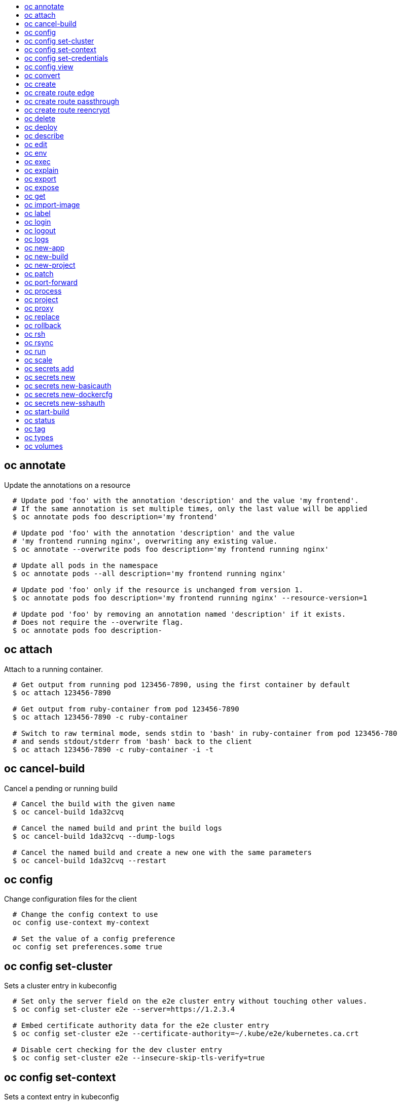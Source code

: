 :toc: macro
:toc-title:

toc::[]


== oc annotate
Update the annotations on a resource

====

[options="nowrap"]
----
  # Update pod 'foo' with the annotation 'description' and the value 'my frontend'.
  # If the same annotation is set multiple times, only the last value will be applied
  $ oc annotate pods foo description='my frontend'

  # Update pod 'foo' with the annotation 'description' and the value
  # 'my frontend running nginx', overwriting any existing value.
  $ oc annotate --overwrite pods foo description='my frontend running nginx'

  # Update all pods in the namespace
  $ oc annotate pods --all description='my frontend running nginx'

  # Update pod 'foo' only if the resource is unchanged from version 1.
  $ oc annotate pods foo description='my frontend running nginx' --resource-version=1

  # Update pod 'foo' by removing an annotation named 'description' if it exists.
  # Does not require the --overwrite flag.
  $ oc annotate pods foo description-
----
====


== oc attach
Attach to a running container.

====

[options="nowrap"]
----
  # Get output from running pod 123456-7890, using the first container by default
  $ oc attach 123456-7890

  # Get output from ruby-container from pod 123456-7890
  $ oc attach 123456-7890 -c ruby-container

  # Switch to raw terminal mode, sends stdin to 'bash' in ruby-container from pod 123456-780
  # and sends stdout/stderr from 'bash' back to the client
  $ oc attach 123456-7890 -c ruby-container -i -t
----
====


== oc cancel-build
Cancel a pending or running build

====

[options="nowrap"]
----
  # Cancel the build with the given name
  $ oc cancel-build 1da32cvq

  # Cancel the named build and print the build logs
  $ oc cancel-build 1da32cvq --dump-logs

  # Cancel the named build and create a new one with the same parameters
  $ oc cancel-build 1da32cvq --restart
----
====


== oc config
Change configuration files for the client

====

[options="nowrap"]
----
  # Change the config context to use
  oc config use-context my-context
  
  # Set the value of a config preference
  oc config set preferences.some true
----
====


== oc config set-cluster
Sets a cluster entry in kubeconfig

====

[options="nowrap"]
----
  # Set only the server field on the e2e cluster entry without touching other values.
  $ oc config set-cluster e2e --server=https://1.2.3.4
  
  # Embed certificate authority data for the e2e cluster entry
  $ oc config set-cluster e2e --certificate-authority=~/.kube/e2e/kubernetes.ca.crt
  
  # Disable cert checking for the dev cluster entry
  $ oc config set-cluster e2e --insecure-skip-tls-verify=true
----
====


== oc config set-context
Sets a context entry in kubeconfig

====

[options="nowrap"]
----
  # Set the user field on the gce context entry without touching other values
  $ oc config set-context gce --user=cluster-admin
----
====


== oc config set-credentials
Sets a user entry in kubeconfig

====

[options="nowrap"]
----
  # Set only the "client-key" field on the "cluster-admin"
  # entry, without touching other values:
  $ oc config set-credentials cluster-admin --client-key=~/.kube/admin.key
  
  # Set basic auth for the "cluster-admin" entry
  $ oc config set-credentials cluster-admin --username=admin --password=uXFGweU9l35qcif
  
  # Embed client certificate data in the "cluster-admin" entry
  $ oc config set-credentials cluster-admin --client-certificate=~/.kube/admin.crt --embed-certs=true
----
====


== oc config view
Displays merged kubeconfig settings or a specified kubeconfig file.

====

[options="nowrap"]
----
  # Show Merged kubeconfig settings.
  $ oc config view
  
  # Get the password for the e2e user
  $ oc config view -o template --template='{{range .users}}{{ if eq .name "e2e" }}{{ index .user.password }}{{end}}{{end}}'
----
====


== oc convert
Convert config files between different API versions

====

[options="nowrap"]
----
# Convert 'pod.yaml' to latest version and print to stdout.
$ oc convert -f pod.yaml

# Convert the live state of the resource specified by 'pod.yaml' to the latest version
# and print to stdout in json format.
$ oc convert -f pod.yaml --local -o json

# Convert all files under current directory to latest version and create them all.
$ oc convert -f . | kubectl create -f -

----
====


== oc create
Create a resource by filename or stdin

====

[options="nowrap"]
----
  # Create a pod using the data in pod.json.
  $ oc create -f pod.json

  # Create a pod based on the JSON passed into stdin.
  $ cat pod.json | oc create -f -
----
====


== oc create route edge
Create a route that uses edge TLS termination

====

[options="nowrap"]
----
  # Create an edge route named "my-route" that exposes frontend service.
  $ oc create route edge my-route --service=frontend

  # Create an edge route that exposes the frontend service and specify a path.
  # If the route name is omitted, the service name will be re-used.
  $ oc create route edge --service=frontend --path /assets
----
====


== oc create route passthrough
Create a route that uses passthrough TLS termination

====

[options="nowrap"]
----
  # Create a passthrough route named "my-route" that exposes the frontend service.
  $ oc create route passthrough my-route --service=frontend

  # Create a passthrough route that exposes the frontend service and specify
  # a hostname. If the route name is omitted, the service name will be re-used.
  $ oc create route passthrough --service=frontend --hostname=www.example.com
----
====


== oc create route reencrypt
Create a route that uses reencrypt TLS termination

====

[options="nowrap"]
----
  # Create a route named "my-route" that exposes the frontend service.
  $ oc create route reencrypt my-route --service=frontend --dest-ca-cert cert.cert

  # Create a reencrypt route that exposes the frontend service and re-use
  # the service name as the route name.
  $ oc create route reencrypt --service=frontend --dest-ca-cert cert.cert
----
====


== oc delete
Delete resources by filenames, stdin, resources and names, or by resources and label selector.

====

[options="nowrap"]
----
  # Delete a pod using the type and ID specified in pod.json.
  $ oc delete -f pod.json

  # Delete a pod based on the type and ID in the JSON passed into stdin.
  $ cat pod.json | oc delete -f -

  # Delete pods and services with label name=myLabel.
  $ oc delete pods,services -l name=myLabel

  # Delete a pod with ID 1234-56-7890-234234-456456.
  $ oc delete pod 1234-56-7890-234234-456456

  # Delete all pods
  $ oc delete pods --all
----
====


== oc deploy
View, start, cancel, or retry a deployment

====

[options="nowrap"]
----
  # Display the latest deployment for the 'database' deployment config
  $ oc deploy database

  # Start a new deployment based on the 'database'
  $ oc deploy database --latest

  # Retry the latest failed deployment based on 'frontend'
  # The deployer pod and any hook pods are deleted for the latest failed deployment
  $ oc deploy frontend --retry

  # Cancel the in-progress deployment based on 'frontend'
  $ oc deploy frontend --cancel
----
====


== oc describe
Show details of a specific resource or group of resources

====

[options="nowrap"]
----
  # Provide details about the ruby-22-centos7 image repository
  $ oc describe imageRepository ruby-22-centos7

  # Provide details about the ruby-sample-build build configuration
  $ oc describe bc ruby-sample-build
----
====


== oc edit
Edit a resource on the server

====

[options="nowrap"]
----
  # Edit the service named 'docker-registry':
  $ oc edit svc/docker-registry

  # Edit the DeploymentConfig named 'my-deployment':
  $ oc edit dc/my-deployment

  # Use an alternative editor
  $ OC_EDITOR="nano" oc edit dc/my-deployment

  # Edit the service 'docker-registry' in JSON using the v1beta3 API format:
  $ oc edit svc/docker-registry --output-version=v1beta3 -o json
----
====


== oc env
Update the environment on a resource with a pod template

====

[options="nowrap"]
----
  # Update deployment 'registry' with a new environment variable
  $ oc env dc/registry STORAGE_DIR=/local

  # List the environment variables defined on a deployment config 'registry'
  $ oc env dc/registry --list

  # List the environment variables defined on all pods
  $ oc env pods --all --list

  # Output modified deployment config in YAML, and does not alter the object on the server
  $ oc env dc/registry STORAGE_DIR=/data -o yaml

  # Update all containers in all replication controllers in the project to have ENV=prod
  $ oc env rc --all ENV=prod

  # Remove the environment variable ENV from container 'c1' in all deployment configs
  $ oc env dc --all --containers="c1" ENV-

  # Remove the environment variable ENV from a deployment config definition on disk and
  # update the deployment config on the server
  $ oc env -f dc.json ENV-

  # Set some of the local shell environment into a deployment config on the server
  $ env | grep RAILS_ | oc env -e - dc/registry
----
====


== oc exec
Execute a command in a container.

====

[options="nowrap"]
----
  # Get output from running 'date' in ruby-container from pod 123456-7890
  $ oc exec -p 123456-7890 -c ruby-container date

  # Switch to raw terminal mode, sends stdin to 'bash' in ruby-container from pod 123456-780 and sends stdout/stderr from 'bash' back to the client
  $ oc exec -p 123456-7890 -c ruby-container -i -t -- bash -il
----
====


== oc explain
Documentation of resources.

====

[options="nowrap"]
----
# Get the documentation of the resource and its fields
$ oc explain pods

# Get the documentation of a specific field of a resource
$ oc explain pods.spec.containers
----
====


== oc export
Export resources so they can be used elsewhere

====

[options="nowrap"]
----
  # export the services and deployment configurations labeled name=test
  oc export svc,dc -l name=test

  # export all services to a template
  oc export service --as-template=test

  # export to JSON
  oc export service -o json

  # convert a file on disk to the latest API version (in YAML, the default)
  oc export -f a_v1beta3_service.json --output-version=v1 --exact
----
====


== oc expose
Expose a replicated application as a service or route

====

[options="nowrap"]
----
  # Create a route based on service nginx. The new route will re-use nginx's labels
  $ oc expose service nginx

  # Create a route and specify your own label and route name
  $ oc expose service nginx -l name=myroute --name=fromdowntown

  # Create a route and specify a hostname
  $ oc expose service nginx --hostname=www.example.com

  # Expose a deployment configuration as a service and use the specified port
  $ oc expose dc ruby-hello-world --port=8080

  # Expose a service as a route in the specified path
  $ oc expose service nginx --path=/nginx
----
====


== oc get
Display one or many resources

====

[options="nowrap"]
----
  # List all pods in ps output format.
  $ oc get pods

  # List a single replication controller with specified ID in ps output format.
  $ oc get rc redis

  # List all pods and show more details about them.
  $ oc get -o wide pods

  # List a single pod in JSON output format.
  $ oc get -o json pod redis-pod

  # Return only the status value of the specified pod.
  $ oc get -o template pod redis-pod --template={{.currentState.status}}
----
====


== oc import-image
Imports images from a Docker registry

====

[options="nowrap"]
----
  $ oc import-image mystream
----
====


== oc label
Update the labels on a resource

====

[options="nowrap"]
----
  # Update pod 'foo' with the label 'unhealthy' and the value 'true'.
  $ oc label pods foo unhealthy=true

  # Update pod 'foo' with the label 'status' and the value 'unhealthy', overwriting any existing value.
  $ oc label --overwrite pods foo status=unhealthy

  # Update all pods in the namespace
  $ oc label pods --all status=unhealthy

  # Update pod 'foo' only if the resource is unchanged from version 1.
  $ oc label pods foo status=unhealthy --resource-version=1

  # Update pod 'foo' by removing a label named 'bar' if it exists.
  # Does not require the --overwrite flag.
  $ oc label pods foo bar-
----
====


== oc login
Log in to a server

====

[options="nowrap"]
----
  # Log in interactively
  $ oc login

  # Log in to the given server with the given certificate authority file
  $ oc login localhost:8443 --certificate-authority=/path/to/cert.crt

  # Log in to the given server with the given credentials (will not prompt interactively)
  $ oc login localhost:8443 --username=myuser --password=mypass
----
====


== oc logout
End the current server session

====

[options="nowrap"]
----

  # Logout
  $ oc logout
----
====


== oc logs
Print the logs for a resource.

====

[options="nowrap"]
----
  # Start streaming the logs of the most recent build of the openldap build config.
  $ oc logs -f bc/openldap

  # Start streaming the logs of the latest deployment of the mysql deployment config.
  $ oc logs -f dc/mysql

  # Get the logs of the first deployment for the mysql deployment config. Note that logs
  # from older deployments may not exist either because the deployment was successful
  # or due to deployment pruning or manual deletion of the deployment.
  $ oc logs --version=1 dc/mysql

  # Return a snapshot of ruby-container logs from pod backend.
  $ oc logs backend -c ruby-container

  # Start streaming of ruby-container logs from pod backend.
  $ oc logs -f pod/backend -c ruby-container
----
====


== oc new-app
Create a new application

====

[options="nowrap"]
----

  # List all local templates and image streams that can be used to create an app
  $ oc new-app --list

  # Search all templates, image streams, and Docker images for the ones that match "ruby"
  $ oc new-app --search ruby

  # Create an application based on the source code in the current git repository (with a public remote)
  # and a Docker image
  $ oc new-app . --docker-image=repo/langimage

  # Create a Ruby application based on the provided [image]~[source code] combination
  $ oc new-app centos/ruby-22-centos7~https://github.com/openshift/ruby-hello-world.git

  # Use the public Docker Hub MySQL image to create an app. Generated artifacts will be labeled with db=mysql
  $ oc new-app mysql MYSQL_USER=user MYSQL_PASSWORD=pass MYSQL_DATABASE=testdb -l db=mysql

  # Use a MySQL image in a private registry to create an app and override application artifacts' names
  $ oc new-app --docker-image=myregistry.com/mycompany/mysql --name=private

  # Create an application from a remote repository using its beta4 branch
  $ oc new-app https://github.com/openshift/ruby-hello-world#beta4

  # Create an application based on a stored template, explicitly setting a parameter value
  $ oc new-app --template=ruby-helloworld-sample --param=MYSQL_USER=admin

  # Create an application from a remote repository and specify a context directory
  $ oc new-app https://github.com/youruser/yourgitrepo --context-dir=src/build

  # Create an application based on a template file, explicitly setting a parameter value
  $ oc new-app --file=./example/myapp/template.json --param=MYSQL_USER=admin

  # Search for "mysql" in all image repositories and stored templates
  $ oc new-app --search mysql

  # Search for "ruby", but only in stored templates (--template, --image and --docker-image
  # can be used to filter search results)
  $ oc new-app --search --template=ruby

  # Search for "ruby" in stored templates and print the output as an YAML
  $ oc new-app --search --template=ruby --output=yaml
----
====


== oc new-build
Create a new build configuration

====

[options="nowrap"]
----

  # Create a build config based on the source code in the current git repository (with a public
  # remote) and a Docker image
  $ oc new-build . --docker-image=repo/langimage

  # Create a NodeJS build config based on the provided [image]~[source code] combination
  $ oc new-build openshift/nodejs-010-centos7~https://github.com/openshift/nodejs-ex.git

  # Create a build config from a remote repository using its beta2 branch
  $ oc new-build https://github.com/openshift/ruby-hello-world#beta2

  # Create a build config using a Dockerfile specified as an argument
  $ oc new-build -D $'FROM centos:7\nRUN yum install -y httpd'

  # Create a build config from a remote repository and add custom environment variables
  $ oc new-build https://github.com/openshift/ruby-hello-world RACK_ENV=development

  # Create a build config from a remote repository and inject the npmrc into a build
  $ oc new-build https://github.com/openshift/ruby-hello-world --build-secret npmrc:.npmrc
  
  # Create a build config that gets its input from a remote repository and another Docker image
  $ oc new-build https://github.com/openshift/ruby-hello-world --source-image=openshift/jenkins-1-centos7 --source-image-path=/var/lib/jenkins:tmp
----
====


== oc new-project
Request a new project

====

[options="nowrap"]
----
  # Create a new project with minimal information
  $ oc new-project web-team-dev

  # Create a new project with a display name and description
  $ oc new-project web-team-dev --display-name="Web Team Development" --description="Development project for the web team."
----
====


== oc patch
Update field(s) of a resource using strategic merge patch.

====

[options="nowrap"]
----
  # Partially update a node using strategic merge patch
  $ oc patch node k8s-node-1 -p '{"spec":{"unschedulable":true}}'
----
====


== oc port-forward
Forward one or more local ports to a pod.

====

[options="nowrap"]
----
  # Listens on ports 5000 and 6000 locally, forwarding data to/from ports 5000 and 6000 in the pod
  $ oc port-forward -p mypod 5000 6000

  # Listens on port 8888 locally, forwarding to 5000 in the pod
  $ oc port-forward -p mypod 8888:5000

  # Listens on a random port locally, forwarding to 5000 in the pod
  $ oc port-forward -p mypod :5000

  # Listens on a random port locally, forwarding to 5000 in the pod
  $ oc port-forward -p mypod 0:5000
----
====


== oc process
Process a template into list of resources

====

[options="nowrap"]
----
  # Convert template.json file into resource list and pass to create
  $ oc process -f template.json | oc create -f -

  # Process template while passing a user-defined label
  $ oc process -f template.json -l name=mytemplate

  # Convert stored template into resource list
  $ oc process foo

  # Convert stored template into resource list by setting/overriding parameter values
  $ oc process foo PARM1=VALUE1 PARM2=VALUE2

  # Convert template stored in different namespace into a resource list
  $ oc process openshift//foo

  # Convert template.json into resource list
  $ cat template.json | oc process -f -

  # Combine multiple templates into single resource list
  $ cat template.json second_template.json | oc process -f -
----
====


== oc project
Switch to another project

====

[options="nowrap"]
----
  # Switch to 'myapp' project
  $ oc project myapp

  # Display the project currently in use
  $ oc project
----
====


== oc proxy
Run a proxy to the Kubernetes API server

====

[options="nowrap"]
----
  # Run a proxy to kubernetes apiserver on port 8011, serving static content from ./local/www/
  $ oc proxy --port=8011 --www=./local/www/

  # Run a proxy to kubernetes apiserver, changing the api prefix to k8s-api
  # This makes e.g. the pods api available at localhost:8011/k8s-api/v1beta3/pods/
  $ oc proxy --api-prefix=k8s-api
----
====


== oc replace
Replace a resource by filename or stdin.

====

[options="nowrap"]
----
  # Replace a pod using the data in pod.json.
  $ oc replace -f pod.json

  # Replace a pod based on the JSON passed into stdin.
  $ cat pod.json | oc replace -f -

  # Force replace, delete and then re-create the resource
  $ oc replace --force -f pod.json
----
====


== oc rollback
Revert part of an application back to a previous deployment

====

[options="nowrap"]
----
  # Perform a rollback to the last successfully completed deployment for a deploymentconfig
  $ oc rollback frontend

  # See what a rollback to version 3 will look like, but don't perform the rollback
  $ oc rollback frontend --to-version=3 --dry-run

  # Perform a rollback to a specific deployment
  $ oc rollback frontend-2

  # Perform the rollback manually by piping the JSON of the new config back to oc
  $ oc rollback frontend --output=json | oc update deploymentConfigs deployment -f -
----
====


== oc rsh
Start a shell session in a pod

====

[options="nowrap"]
----

  # Open a shell session on the first container in pod 'foo'
  $ oc rsh foo

  # Run the command 'cat /etc/resolv.conf' inside pod 'foo'
  $ oc rsh foo cat /etc/resolv.conf
----
====


== oc rsync
Copy files between local filesystem and a pod

====

[options="nowrap"]
----

  # Synchronize a local directory with a pod directory
  $ oc rsync ./local/dir/ POD:/remote/dir

  # Synchronize a pod directory with a local directory
  $ oc rsync POD:/remote/dir/ ./local/dir
----
====


== oc run
Run a particular image on the cluster.

====

[options="nowrap"]
----
  # Starts a single instance of nginx.
  $ oc run nginx --image=nginx

  # Starts a replicated instance of nginx.
  $ oc run nginx --image=nginx --replicas=5

  # Dry run. Print the corresponding API objects without creating them.
  $ oc run nginx --image=nginx --dry-run

  # Start a single instance of nginx, but overload the spec of the replication
  # controller with a partial set of values parsed from JSON.
  $ oc run nginx --image=nginx --overrides='{ "apiVersion": "v1", "spec": { ... } }'

  # Start a single instance of nginx and keep it in the foreground, don't restart it if it exits.
  $ oc run -i --tty nginx --image=nginx --restart=Never
----
====


== oc scale
Change the number of pods in a deployment

====

[options="nowrap"]
----
  # Scale replication controller named 'foo' to 3.
  $ oc scale --replicas=3 replicationcontrollers foo

  # If the replication controller named foo's current size is 2, scale foo to 3.
  $ oc scale --current-replicas=2 --replicas=3 replicationcontrollers foo

  # Scale the latest deployment of 'bar'. In case of no deployment, bar's template
  # will be scaled instead.
  $ oc scale --replicas=10 dc bar
----
====


== oc secrets add
Add secrets to a ServiceAccount

====

[options="nowrap"]
----
  // To use your secret inside of a pod or as a push, pull, or source secret for a build, you must add a 'mount' secret to your service account like this:
  $ oc secrets add serviceaccount/sa-name secrets/secret-name secrets/another-secret-name

  // To use your secret as an image pull secret, you must add a 'pull' secret to your service account like this:
  $ oc secrets add serviceaccount/sa-name secrets/secret-name --for=pull

  // To use your secret for image pulls or inside a pod:
  $ oc secrets add serviceaccount/sa-name secrets/secret-name --for=pull,mount
----
====


== oc secrets new
Create a new secret based on a key file or on files within a directory

====

[options="nowrap"]
----
  # Create a new secret named my-secret with a key named ssh-privatekey
  $ oc secrets new my-secret ~/.ssh/ssh-privatekey

  # Create a new secret named my-secret with keys named ssh-privatekey and ssh-publickey instead of the names of the keys on disk
  $ oc secrets new my-secret ssh-privatekey=~/.ssh/id_rsa ssh-publickey=~/.ssh/id_rsa.pub

  # Create a new secret named my-secret with keys for each file in the folder "bar"
  $ oc secrets new my-secret path/to/bar

  # Create a new .dockercfg secret named my-secret
  $ oc secrets new my-secret path/to/.dockercfg

  # Create a new .docker/config.json secret named my-secret
  $ oc secrets new my-secret .dockerconfigjson=path/to/.docker/config.json
----
====


== oc secrets new-basicauth
Create a new secret for basic authentication

====

[options="nowrap"]
----
  // If your basic authentication method requires only username and password or token, add it by using:
  $ oc secrets new-basicauth SECRET --username=USERNAME --password=PASSWORD

  // If your basic authentication method requires also CA certificate, add it by using:
  $ oc secrets new-basicauth SECRET --username=USERNAME --password=PASSWORD --ca-cert=FILENAME

  // If you do already have a .gitconfig file needed for authentication, you can create a gitconfig secret by using:
  $ oc secrets new SECRET path/to/.gitconfig
----
====


== oc secrets new-dockercfg
Create a new dockercfg secret

====

[options="nowrap"]
----
  # Create a new .dockercfg secret:
  $ oc secrets new-dockercfg SECRET --docker-server=DOCKER_REGISTRY_SERVER --docker-username=DOCKER_USER --docker-password=DOCKER_PASSWORD --docker-email=DOCKER_EMAIL

  # Create a new .dockercfg secret from an existing file:
  $ oc secrets new SECRET path/to/.dockercfg

  # Create a new .docker/config.json secret from an existing file:
  $ oc secrets new SECRET .dockerconfigjson=path/to/.docker/config.json

  # To add new secret to 'imagePullSecrets' for the node, or 'secrets' for builds, use:
  $ oc edit SERVICE_ACCOUNT
----
====


== oc secrets new-sshauth
Create a new secret for SSH authentication

====

[options="nowrap"]
----
  // If your SSH authentication method requires only private SSH key, add it by using:
  $ oc secrets new-sshauth SECRET --ssh-privatekey=FILENAME

  // If your SSH authentication method requires also CA certificate, add it by using:
  $ oc secrets new-sshauth SECRET --ssh-privatekey=FILENAME --ca-cert=FILENAME

  // If you do already have a .gitconfig file needed for authentication, you can create a gitconfig secret by using:
  $ oc secrets new SECRET path/to/.gitconfig
----
====


== oc start-build
Start a new build

====

[options="nowrap"]
----
  # Starts build from build config "hello-world"
  $ oc start-build hello-world

  # Starts build from a previous build "hello-world-1"
  $ oc start-build --from-build=hello-world-1

  # Use the contents of a directory as build input
  $ oc start-build hello-world --from-dir=src/

  # Send the contents of a Git repository to the server from tag 'v2'
  $ oc start-build hello-world --from-repo=../hello-world --commit=v2

  # Start a new build for build config "hello-world" and watch the logs until the build
  # completes or fails.
  $ oc start-build hello-world --follow

  # Start a new build for build config "hello-world" and wait until the build completes. It
  # exits with a non-zero return code if the build fails.
  $ oc start-build hello-world --wait
----
====


== oc status
Show an overview of the current project

====

[options="nowrap"]
----
  # See an overview of the current project.
  $ oc status

  # Export the overview of the current project in an svg file.
  $ oc status -o dot | dot -T svg -o project.svg

  # See an overview of the current project including details for any identified issues.
  $ oc status -v
----
====


== oc tag
Tag existing images into image streams

====

[options="nowrap"]
----
  # Tag the current image for the image stream 'openshift/ruby' and tag '2.0' into the image stream 'yourproject/ruby with tag 'tip'.
  $ oc tag openshift/ruby:2.0 yourproject/ruby:tip

  # Tag a specific image.
  $ oc tag openshift/ruby@sha256:6b646fa6bf5e5e4c7fa41056c27910e679c03ebe7f93e361e6515a9da7e258cc yourproject/ruby:tip

  # Tag an external Docker image.
  $ oc tag --source=docker openshift/origin:latest yourproject/ruby:tip

  # Remove the specified spec tag from an image stream.
  $ oc tag openshift/origin:latest -d
----
====


== oc types
An introduction to concepts and types

====

[options="nowrap"]
----
  # View all projects you have access to
  $ oc get projects

  # See a list of all services in the current project
  $ oc get svc

  # Describe a deployment configuration in detail
  $ oc describe dc mydeploymentconfig

  # Show the images tagged into an image stream
  $ oc describe is ruby-centos7
----
====


== oc volumes
Update volume on a resource with a pod template

====

[options="nowrap"]
----
  # List volumes defined on all deployment configs in the current project
  $ oc volume dc --all

  # Add a new empty dir volume to deployment config (dc) 'registry' mounted under
  # /var/lib/registry
  $ oc volume dc/registry --add --mount-path=/var/lib/registry

  # Use an existing persistent volume claim (pvc) to overwrite an existing volume 'v1'
  $ oc volume dc/registry --add --name=v1 -t pvc --claim-name=pvc1 --overwrite

  # Remove volume 'v1' from deployment config 'registry'
  $ oc volume dc/registry --remove --name=v1

  # Create a new persistent volume claim that overwrites an existing volume 'v1'
  $ oc volume dc/registry --add --name=v1 -t pvc --claim-size=1G --overwrite

  # Change the mount point for volume 'v1' to /data
  $ oc volume dc/registry --add --name=v1 -m /data --overwrite

  # Modify the deployment config by removing volume mount "v1" from container "c1"
  # (and by removing the volume "v1" if no other containers have volume mounts that reference it)
  $ oc volume dc/registry --remove --name=v1 --containers=c1

  # Add new volume based on a more complex volume source (Git repo, AWS EBS, GCE PD,
  # Ceph, Gluster, NFS, ISCSI, ...)
  $ oc volume dc/registry --add -m /repo --source=<json-string>
----
====


